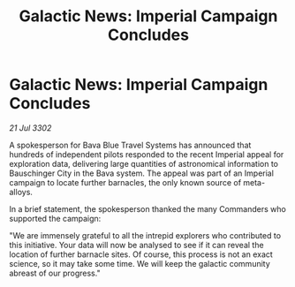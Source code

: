 :PROPERTIES:
:ID:       8ff1dd53-4251-495c-abf9-8cd58904e079
:END:
#+title: Galactic News: Imperial Campaign Concludes
#+filetags: :galnet:

* Galactic News: Imperial Campaign Concludes

/21 Jul 3302/

A spokesperson for Bava Blue Travel Systems has announced that hundreds of independent pilots responded to the recent Imperial appeal for exploration data, delivering large quantities of astronomical information to Bauschinger City in the Bava system. The appeal was part of an Imperial campaign to locate further barnacles, the only known source of meta-alloys. 

In a brief statement, the spokesperson thanked the many Commanders who supported the campaign: 

"We are immensely grateful to all the intrepid explorers who contributed to this initiative. Your data will now be analysed to see if it can reveal the location of further barnacle sites. Of course, this process is not an exact science, so it may take some time. We will keep the galactic community abreast of our progress."
